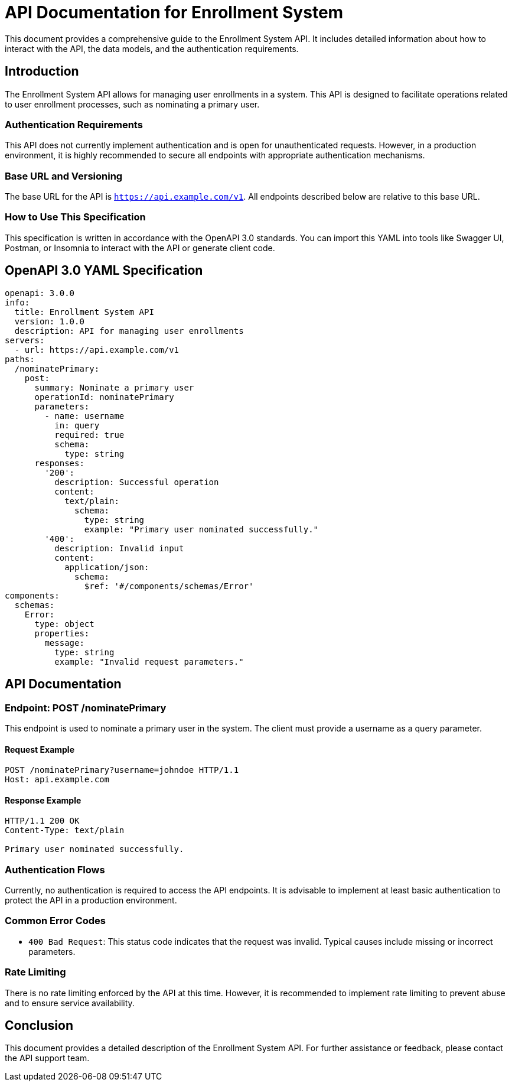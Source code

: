 = API Documentation for Enrollment System

This document provides a comprehensive guide to the Enrollment System API. It includes detailed information about how to interact with the API, the data models, and the authentication requirements.

== Introduction

The Enrollment System API allows for managing user enrollments in a system. This API is designed to facilitate operations related to user enrollment processes, such as nominating a primary user.

=== Authentication Requirements

This API does not currently implement authentication and is open for unauthenticated requests. However, in a production environment, it is highly recommended to secure all endpoints with appropriate authentication mechanisms.

=== Base URL and Versioning

The base URL for the API is `https://api.example.com/v1`. All endpoints described below are relative to this base URL.

=== How to Use This Specification

This specification is written in accordance with the OpenAPI 3.0 standards. You can import this YAML into tools like Swagger UI, Postman, or Insomnia to interact with the API or generate client code.

== OpenAPI 3.0 YAML Specification

[source,yaml]
----
openapi: 3.0.0
info:
  title: Enrollment System API
  version: 1.0.0
  description: API for managing user enrollments
servers:
  - url: https://api.example.com/v1
paths:
  /nominatePrimary:
    post:
      summary: Nominate a primary user
      operationId: nominatePrimary
      parameters:
        - name: username
          in: query
          required: true
          schema:
            type: string
      responses:
        '200':
          description: Successful operation
          content:
            text/plain:
              schema:
                type: string
                example: "Primary user nominated successfully."
        '400':
          description: Invalid input
          content:
            application/json:
              schema:
                $ref: '#/components/schemas/Error'
components:
  schemas:
    Error:
      type: object
      properties:
        message:
          type: string
          example: "Invalid request parameters."
----

== API Documentation

=== Endpoint: POST /nominatePrimary

This endpoint is used to nominate a primary user in the system. The client must provide a username as a query parameter.

==== Request Example

[source,http]
----
POST /nominatePrimary?username=johndoe HTTP/1.1
Host: api.example.com
----

==== Response Example

[source,http]
----
HTTP/1.1 200 OK
Content-Type: text/plain

Primary user nominated successfully.
----

=== Authentication Flows

Currently, no authentication is required to access the API endpoints. It is advisable to implement at least basic authentication to protect the API in a production environment.

=== Common Error Codes

- `400 Bad Request`: This status code indicates that the request was invalid. Typical causes include missing or incorrect parameters.

=== Rate Limiting

There is no rate limiting enforced by the API at this time. However, it is recommended to implement rate limiting to prevent abuse and to ensure service availability.

== Conclusion

This document provides a detailed description of the Enrollment System API. For further assistance or feedback, please contact the API support team.
